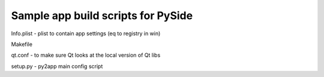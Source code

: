 Sample app build scripts for PySide
-----------------------------------

Info.plist - plist to contain app settings (eq to registry in win)

Makefile 

qt.conf - to make sure Qt looks at the local version of Qt libs 

setup.py - py2app main config script




